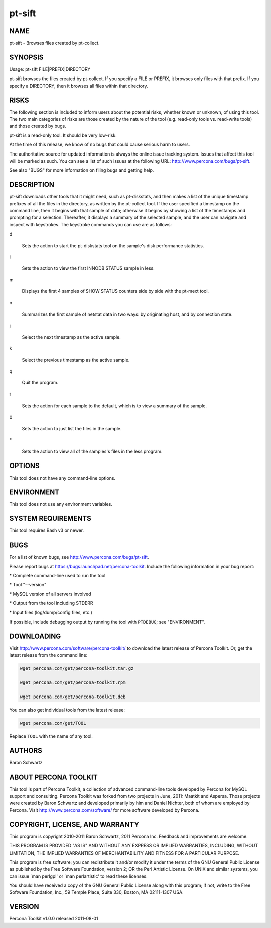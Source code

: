 
#######
pt-sift
#######

.. highlight:: perl


****
NAME
****


pt-sift - Browses files created by pt-collect.


********
SYNOPSIS
********


Usage: pt-sift FILE|PREFIX|DIRECTORY

pt-sift browses the files created by pt-collect.  If you specify a
FILE or PREFIX, it browses only files with that prefix.  If you specify a
DIRECTORY, then it browses all files within that directory.


*****
RISKS
*****


The following section is included to inform users about the potential risks,
whether known or unknown, of using this tool.  The two main categories of risks
are those created by the nature of the tool (e.g. read-only tools vs. read-write
tools) and those created by bugs.

pt-sift is a read-only tool.  It should be very low-risk.

At the time of this release, we know of no bugs that could cause serious harm
to users.

The authoritative source for updated information is always the online issue
tracking system.  Issues that affect this tool will be marked as such.  You can
see a list of such issues at the following URL:
`http://www.percona.com/bugs/pt-sift <http://www.percona.com/bugs/pt-sift>`_.

See also "BUGS" for more information on filing bugs and getting help.


***********
DESCRIPTION
***********


pt-sift downloads other tools that it might need, such as pt-diskstats,
and then makes a list of the unique timestamp prefixes of all the files in
the directory, as written by the pt-collect tool.  If the user specified
a timestamp on the command line, then it begins with that sample of data;
otherwise it begins by showing a list of the timestamps and prompting for
a selection.  Thereafter, it displays a summary of the selected sample, and
the user can navigate and inspect with keystrokes.  The keystroke commands
you can use are as follows:


d
 
 Sets the action to start the pt-diskstats tool on the sample's disk
 performance statistics.
 


i
 
 Sets the action to view the first INNODB STATUS sample in less.
 


m
 
 Displays the first 4 samples of SHOW STATUS counters side by side with the
 pt-mext tool.
 


n
 
 Summarizes the first sample of netstat data in two ways: by originating host,
 and by connection state.
 


j
 
 Select the next timestamp as the active sample.
 


k
 
 Select the previous timestamp as the active sample.
 


q
 
 Quit the program.
 


1
 
 Sets the action for each sample to the default, which is to view a summary
 of the sample.
 


0
 
 Sets the action to just list the files in the sample.
 


\*
 
 Sets the action to view all of the samples's files in the less program.
 



*******
OPTIONS
*******


This tool does not have any command-line options.


***********
ENVIRONMENT
***********


This tool does not use any environment variables.


*******************
SYSTEM REQUIREMENTS
*******************


This tool requires Bash v3 or newer.


****
BUGS
****


For a list of known bugs, see `http://www.percona.com/bugs/pt-sift <http://www.percona.com/bugs/pt-sift>`_.

Please report bugs at `https://bugs.launchpad.net/percona-toolkit <https://bugs.launchpad.net/percona-toolkit>`_.
Include the following information in your bug report:


\* Complete command-line used to run the tool



\* Tool "--version"



\* MySQL version of all servers involved



\* Output from the tool including STDERR



\* Input files (log/dump/config files, etc.)



If possible, include debugging output by running the tool with \ ``PTDEBUG``\ ;
see "ENVIRONMENT".


***********
DOWNLOADING
***********


Visit `http://www.percona.com/software/percona-toolkit/ <http://www.percona.com/software/percona-toolkit/>`_ to download the
latest release of Percona Toolkit.  Or, get the latest release from the
command line:


.. code-block:: perl

    wget percona.com/get/percona-toolkit.tar.gz
 
    wget percona.com/get/percona-toolkit.rpm
 
    wget percona.com/get/percona-toolkit.deb


You can also get individual tools from the latest release:


.. code-block:: perl

    wget percona.com/get/TOOL


Replace \ ``TOOL``\  with the name of any tool.


*******
AUTHORS
*******


Baron Schwartz


*********************
ABOUT PERCONA TOOLKIT
*********************


This tool is part of Percona Toolkit, a collection of advanced command-line
tools developed by Percona for MySQL support and consulting.  Percona Toolkit
was forked from two projects in June, 2011: Maatkit and Aspersa.  Those
projects were created by Baron Schwartz and developed primarily by him and
Daniel Nichter, both of whom are employed by Percona.  Visit
`http://www.percona.com/software/ <http://www.percona.com/software/>`_ for more software developed by Percona.


********************************
COPYRIGHT, LICENSE, AND WARRANTY
********************************


This program is copyright 2010-2011 Baron Schwartz, 2011 Percona Inc.
Feedback and improvements are welcome.

THIS PROGRAM IS PROVIDED "AS IS" AND WITHOUT ANY EXPRESS OR IMPLIED
WARRANTIES, INCLUDING, WITHOUT LIMITATION, THE IMPLIED WARRANTIES OF
MERCHANTABILITY AND FITNESS FOR A PARTICULAR PURPOSE.

This program is free software; you can redistribute it and/or modify it under
the terms of the GNU General Public License as published by the Free Software
Foundation, version 2; OR the Perl Artistic License.  On UNIX and similar
systems, you can issue \`man perlgpl' or \`man perlartistic' to read these
licenses.

You should have received a copy of the GNU General Public License along with
this program; if not, write to the Free Software Foundation, Inc., 59 Temple
Place, Suite 330, Boston, MA  02111-1307  USA.


*******
VERSION
*******


Percona Toolkit v1.0.0 released 2011-08-01

